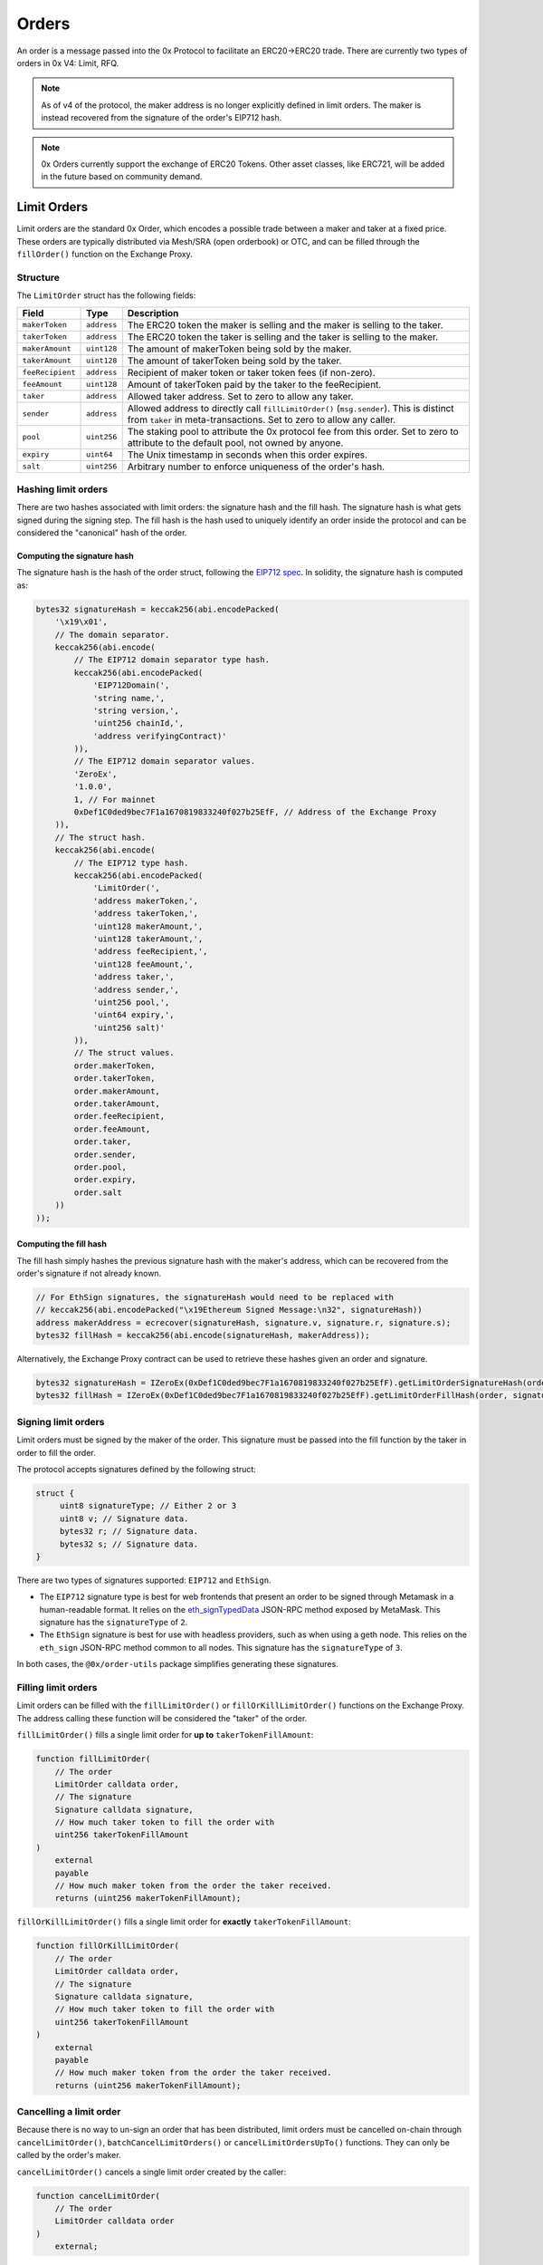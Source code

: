 ######
Orders
######

An order is a message passed into the 0x Protocol to facilitate an ERC20->ERC20 trade. There are currently two types of orders in 0x V4: Limit, RFQ.


.. note::
    As of v4 of the protocol, the maker address is no longer explicitly defined in limit orders. The maker is instead recovered from the signature of the order's EIP712 hash.

.. note::
    0x Orders currently support the exchange of ERC20 Tokens. Other asset classes, like ERC721,
    will be added in the future based on community demand.

Limit Orders
==============

Limit orders are the standard 0x Order, which encodes a possible trade between a maker and taker at a fixed price. These orders are typically distributed via Mesh/SRA (open orderbook) or OTC, and can be filled through the ``fillOrder()`` function on the Exchange Proxy.

Structure
---------

The ``LimitOrder`` struct has the following fields:

+------------------+-------------+-----------------------------------------------------------------------------+
| Field            | Type        | Description                                                                 |
+==================+=============+=============================================================================+
| ``makerToken``   | ``address`` | The ERC20 token the maker is selling and the maker is selling to the taker. |
+------------------+-------------+-----------------------------------------------------------------------------+
| ``takerToken``   | ``address`` | The ERC20 token the taker is selling and the taker is selling to the maker. |
+------------------+-------------+-----------------------------------------------------------------------------+
| ``makerAmount``  | ``uint128`` | The amount of makerToken being sold by the maker.                           |
+------------------+-------------+-----------------------------------------------------------------------------+
| ``takerAmount``  | ``uint128`` | The amount of takerToken being sold by the taker.                           |
+------------------+-------------+-----------------------------------------------------------------------------+
| ``feeRecipient`` | ``address`` | Recipient of maker token or taker token fees (if non-zero).                 |
+------------------+-------------+-----------------------------------------------------------------------------+
| ``feeAmount``    | ``uint128`` | Amount of takerToken paid by the taker to the feeRecipient.                 |
+------------------+-------------+-----------------------------------------------------------------------------+
| ``taker``        | ``address`` | Allowed taker address. Set to zero to allow any taker.                      |
+------------------+-------------+-----------------------------------------------------------------------------+
| ``sender``       | ``address`` | Allowed address to directly call ``fillLimitOrder()`` (``msg.sender``).     |
|                  |             | This is distinct from ``taker`` in meta-transactions.                       |
|                  |             | Set to zero to allow any caller.                                            |
+------------------+-------------+-----------------------------------------------------------------------------+
| ``pool``         | ``uint256`` | The staking pool to attribute the 0x protocol fee from this order.          |
|                  |             | Set to zero to attribute to the default pool, not owned by anyone.          |
+------------------+-------------+-----------------------------------------------------------------------------+
| ``expiry``       | ``uint64``  | The Unix timestamp in seconds when this order expires.                      |
+------------------+-------------+-----------------------------------------------------------------------------+
| ``salt``         | ``uint256`` | Arbitrary number to enforce uniqueness of the order's hash.                 |
+------------------+-------------+-----------------------------------------------------------------------------+

Hashing limit orders
--------------------

There are two hashes associated with limit orders: the signature hash and the fill hash. The signature hash is what gets signed during the signing step. The fill hash is the hash used to uniquely identify an order inside the protocol and can be considered the "canonical" hash of the order.

Computing the signature hash
^^^^^^^^^^^^^^^^^^^^^^^^^^^^

The signature hash is the hash of the order struct, following the `EIP712 spec <https://github.com/ethereum/EIPs/blob/master/EIPS/eip-712.md>`_. In solidity, the signature hash is computed as:

.. code-block:: solidity

    bytes32 signatureHash = keccak256(abi.encodePacked(
        '\x19\x01',
        // The domain separator.
        keccak256(abi.encode(
            // The EIP712 domain separator type hash.
            keccak256(abi.encodePacked(
                'EIP712Domain(',
                'string name,',
                'string version,',
                'uint256 chainId,',
                'address verifyingContract)'
            )),
            // The EIP712 domain separator values.
            'ZeroEx',
            '1.0.0',
            1, // For mainnet
            0xDef1C0ded9bec7F1a1670819833240f027b25EfF, // Address of the Exchange Proxy
        )),
        // The struct hash.
        keccak256(abi.encode(
            // The EIP712 type hash.
            keccak256(abi.encodePacked(
                'LimitOrder(',
                'address makerToken,',
                'address takerToken,',
                'uint128 makerAmount,',
                'uint128 takerAmount,',
                'address feeRecipient,',
                'uint128 feeAmount,',
                'address taker,',
                'address sender,',
                'uint256 pool,',
                'uint64 expiry,',
                'uint256 salt)'
            )),
            // The struct values.
            order.makerToken,
            order.takerToken,
            order.makerAmount,
            order.takerAmount,
            order.feeRecipient,
            order.feeAmount,
            order.taker,
            order.sender,
            order.pool,
            order.expiry,
            order.salt
        ))
    ));

Computing the fill hash
^^^^^^^^^^^^^^^^^^^^^^^^^

The fill hash simply hashes the previous signature hash with the maker's address, which can be recovered from the order's signature if not already known.

.. code-block:: solidity

    // For EthSign signatures, the signatureHash would need to be replaced with
    // keccak256(abi.encodePacked("\x19Ethereum Signed Message:\n32", signatureHash))
    address makerAddress = ecrecover(signatureHash, signature.v, signature.r, signature.s);
    bytes32 fillHash = keccak256(abi.encode(signatureHash, makerAddress));

Alternatively, the Exchange Proxy contract can be used to retrieve these hashes given an order and signature.

.. code-block:: solidity

    bytes32 signatureHash = IZeroEx(0xDef1C0ded9bec7F1a1670819833240f027b25EfF).getLimitOrderSignatureHash(order);
    bytes32 fillHash = IZeroEx(0xDef1C0ded9bec7F1a1670819833240f027b25EfF).getLimitOrderFillHash(order, signature);

Signing limit orders
--------------------

Limit orders must be signed by the maker of the order. This signature must be passed into the fill function by the taker in order to fill the order.

The protocol accepts signatures defined by the following struct:

.. code-block:: solidity

    struct {
         uint8 signatureType; // Either 2 or 3
         uint8 v; // Signature data.
         bytes32 r; // Signature data.
         bytes32 s; // Signature data.
    }

There are two types of signatures supported: ``EIP712`` and ``EthSign``.

* The ``EIP712`` signature type is best for web frontends that present an order to be signed through Metamask in a human-readable format. It relies on the `eth_signTypedData <https://github.com/ethereum/EIPs/blob/master/EIPS/eip-712.md#specification-of-the-eth_signtypeddata-json-rpc>`_ JSON-RPC method exposed by MetaMask. This signature has the ``signatureType`` of ``2``.
* The ``EthSign`` signature is best for use with headless providers, such as when using a geth node. This relies on the ``eth_sign`` JSON-RPC method common to all nodes. This signature has the ``signatureType`` of ``3``.

In both cases, the ``@0x/order-utils`` package simplifies generating these signatures.

.. code-block:: javascript
   :linenos:

   const orderUtils = require('@0x/order-utils');
   const order = new orderUtils.LimitOrder({
       makerToken: '0x6B175474E89094C44Da98b954EedeAC495271d0F', // DAI
       takerToken: '0xC02aaA39b223FE8D0A0e5C4F27eAD9083C756Cc2', // WETH
       ... // Other fields
   });
   // Generate an EIP712 signature
   const signature = await order.signTypedDataAsync(web3.currentProvider, makerAddress);
   // Generate an EthSign signature
   const signature = await order.sign(web3.currentProvider, makerAddress);

Filling limit orders
--------------------

Limit orders can be filled with the ``fillLimitOrder()`` or ``fillOrKillLimitOrder()`` functions on the Exchange Proxy. The address calling these function will be considered the "taker" of the order.


``fillLimitOrder()`` fills a single limit order for **up to** ``takerTokenFillAmount``:

.. code-block:: solidity

    function fillLimitOrder(
        // The order
        LimitOrder calldata order,
        // The signature
        Signature calldata signature,
        // How much taker token to fill the order with
        uint256 takerTokenFillAmount
    )
        external
        payable
        // How much maker token from the order the taker received.
        returns (uint256 makerTokenFillAmount);

``fillOrKillLimitOrder()`` fills a single limit order for **exactly** ``takerTokenFillAmount``:

.. code-block:: solidity

    function fillOrKillLimitOrder(
        // The order
        LimitOrder calldata order,
        // The signature
        Signature calldata signature,
        // How much taker token to fill the order with
        uint256 takerTokenFillAmount
    )
        external
        payable
        // How much maker token from the order the taker received.
        returns (uint256 makerTokenFillAmount);

Cancelling a limit order
------------------------

Because there is no way to un-sign an order that has been distributed, limit orders must be cancelled on-chain through ``cancelLimitOrder()``, ``batchCancelLimitOrders()`` or ``cancelLimitOrdersUpTo()`` functions. They can only be called by the order's maker.

``cancelLimitOrder()`` cancels a single limit order created by the caller:

.. code-block:: solidity

    function cancelLimitOrder(
        // The order
        LimitOrder calldata order
    )
        external;

``batchCancelLimitOrders()`` cancels multiple limit orders created by the caller:

.. code-block:: solidity

    function batchCancelLimitOrders(
        // The orders
        LimitOrder[] calldata orders
    )
        external;

``cancelLimitOrdersUpTo()`` will cancel limit orders created by the caller with a ``salt`` field <= the value provided. Subsequent calls to this function must provide a ``salt`` >= the last call to succeed.

.. code-block:: solidity

    function cancelLimitOrdersUpTo(
        uint256 salt;
    )
        external;

Getting the status of a limit order
-----------------------------------

The Exchange Proxy exposes a function ``getLimitOrderInfo()`` to query information about a limit order, such as its fillable state and how much it has been filled by.

.. code-block:: solidity

    enum OrderState {
        INVALID,
        CANCELLED,
        FILLABLE,
        FILLED
    }

    struct OrderInfo {
        // The fill hash.
        bytes32 fillHash;
        // Current state of the order.
        OrderState state;
        // How much taker token has been filled in the order.
        uint256 takerTokenFilledAmount;
    }

    function getLimitOrderInfo(
        // The order
        LimitOrder calldata order,
        // The signature
        Signature calldata signature
    )
        external
        view
        returns (OrderInfo memory status);

RFQ Orders
==========

RFQ orders are a stripped down version of standard limit orders, supporting fewer fields and a leaner settlement process. These orders are fielded just-in-time, directly from market makers, during the construction of a swap quote on 0x API, and can be filled through the ``fillRfqOrder()`` function on the Exchange Proxy.

Some notable differences from regular limit orders are:

* RFQ orders can only be filled once. Even a partial fill will mark the order as ``FILLED``.
* The only fill restrictions that can be placed on an RFQ order is on the ``tx.origin`` of the transaction.
* There are no taker token fees.

Structure
----------

The ``RFQOrder`` struct has the following fields:

+-----------------+-------------+-----------------------------------------------------------------------------+
| Field           | Type        | Description                                                                 |
+=================+=============+=============================================================================+
| ``makerToken``  | ``address`` | The ERC20 token the maker is selling and the maker is selling to the taker. |
+-----------------+-------------+-----------------------------------------------------------------------------+
| ``takerToken``  | ``address`` | The ERC20 token the taker is selling and the taker is selling to the maker. |
+-----------------+-------------+-----------------------------------------------------------------------------+
| ``makerAmount`` | ``uint128`` | The amount of makerToken being sold by the maker.                           |
+-----------------+-------------+-----------------------------------------------------------------------------+
| ``takerAmount`` | ``uint128`` | The amount of takerToken being sold by the taker.                           |
+-----------------+-------------+-----------------------------------------------------------------------------+
| ``txOrigin``    | ``address`` | The allowed address of the EOA that submitted the Ethereum transaction.     |
+-----------------+-------------+-----------------------------------------------------------------------------+
| ``pool``        | ``uint256`` | The staking pool to attribute the 0x protocol fee from this order.          |
|                 |             | Set to zero to attribute to the default pool, not owned by anyone.          |
+-----------------+-------------+-----------------------------------------------------------------------------+
| ``expiry``      | ``uint64``  | The Unix timestamp in seconds when this order expires.                      |
+-----------------+-------------+-----------------------------------------------------------------------------+
| ``salt``        | ``uint256`` | Arbitrary number to enforce uniqueness of the order's hash.                 |
+-----------------+-------------+-----------------------------------------------------------------------------+

Hashing RFQ orders
------------------

There are two hashes associated with RFQ orders: the signature hash and the fill hash. The signature hash is what gets signed during the signing step. The fill hash is the hash used to uniquely identify an order inside the protocol and can be considered the "canonical" hash of the order.

Computing the signature hash
^^^^^^^^^^^^^^^^^^^^^^^^^^^^

The signature hash is the hash of the order struct, following the `EIP712 spec <https://github.com/ethereum/EIPs/blob/master/EIPS/eip-712.md>`_. In solidity, the signature hash is computed as:

.. code-block:: solidity

    bytes32 signatureHash = keccak256(abi.encodePacked(
        '\x19\x01',
        // The domain separator.
        keccak256(abi.encode(
            // The EIP712 domain separator type hash.
            keccak256(abi.encodePacked(
                'EIP712Domain(',
                'string name,',
                'string version,',
                'uint256 chainId,',
                'address verifyingContract)'
            )),
            // The EIP712 domain separator values.
            'ZeroEx',
            '1.0.0',
            1, // For mainnet
            0xDef1C0ded9bec7F1a1670819833240f027b25EfF, // Address of the Exchange Proxy
        )),
        // The struct hash.
        keccak256(abi.encode(
            // The EIP712 type hash.
            keccak256(abi.encodePacked(
                'RfqOrder(',
                'address makerToken,',
                'address takerToken,',
                'uint128 makerAmount,',
                'uint128 takerAmount,',
                'address txOrigin,'
                'uint256 pool,',
                'uint64 expiry,',
                'uint256 salt)'
            )),
            // The struct values.
            order.makerToken,
            order.takerToken,
            order.makerAmount,
            order.takerAmount,
            order.txOrigin,
            order.pool,
            order.expiry,
            order.salt
        ))
    ));

Computing the fill hash
^^^^^^^^^^^^^^^^^^^^^^^

The fill hash simply hashes the previous signature hash with the maker's address, which can be recovered from the order's signature if not already known.

.. code-block:: solidity

    // For EthSign signatures, the signatureHash would need to be replaced with
    // keccak256(abi.encodePacked("\x19Ethereum Signed Message:\n32", signatureHash))
    address makerAddress = ecrecover(
        keccak256(abi.encodePacked(
            '\x19Ethereum Signed Message:\n32',
            signatureHash
        )),
        signature.v,
        signature.r,
        signature.s
    );
    bytes32 fillHash = keccak256(abi.encode(signatureHash, makerAddress));

Alternatively, the Exchange Proxy contract can be used to retrieve these hashes given an order and signature.

.. code-block:: solidity

    bytes32 signatureHash = IZeroEx(0xDef1C0ded9bec7F1a1670819833240f027b25EfF).getRfqOrderSignatureHash(order);
    bytes32 fillHash = IZeroEx(0xDef1C0ded9bec7F1a1670819833240f027b25EfF).getRfqOrderFillHash(order, signature);

Signing RFQ orders
------------------

RFQ orders must be signed by the maker of the order. This signature must be passed into the fill function by the taker in order to fill the order.

The protocol accepts signatures defined by the following struct:

.. code-block:: solidity

    struct {
         uint8 v; // Signature data.
         bytes32 r; // Signature data.
         bytes32 s; // Signature data.
    }

The ``@0x/order-utils`` node package simplifies the process of creating a valid signature object.

.. code-block:: javascript
   :linenos:

   const orderUtils = require('@0x/order-utils');
   const order = new orderUtils.RfqOrder({
       makerToken: '0x6B175474E89094C44Da98b954EedeAC495271d0F', // DAI
       takerToken: '0xC02aaA39b223FE8D0A0e5C4F27eAD9083C756Cc2', // WETH
       ... // Other fields
   });
   const signature = await order.sign(web3.currentProvider, makerAddress);

Filling RFQ Orders
------------------

RFQ orders can be filled with the ``fillRfqOrder()`` or ``fillOrKillRfqOrder()`` functions on the Exchange Proxy. The address calling this function will be considered the "taker" of the order.

``fillRfqOrder()`` fills a single RFQ order for **up to** ``takerTokenFillAmount``:

.. code-block:: solidity

    function fillRfqOrder(
        // The order
        RfqOrder calldata order,
        // The signature
        Signature calldata signature,
        // How much taker token to fill the order with
        uint256 takerTokenFillAmount
    )
        external
        payable
        // How much maker token from the order the taker received.
        returns (uint256 makerTokenFillAmount);

``fillOrKillRfqOrder()`` fills a single RFQ order for **exactly** ``takerTokenFillAmount``:

.. code-block:: solidity

    function fillOrKillRfqOrder(
        // The order
        RfqOrder calldata order,
        // The signature
        Signature calldata signature,
        // How much taker token to fill the order with
        uint256 takerTokenFillAmount
    )
        external
        payable
        // How much maker token from the order the taker received.
        returns (uint256 makerTokenFillAmount);

Cancelling an RFQ order
-----------------------

Similar to limit orders, RFQ orders can be cancelled on-chain through ``cancelRfqOrder()`` or ``batchCancelRfqOrders()`` (but there is no ``...UpTo()`` variant). Both can only be called by the order's maker.

``cancelRfqOrder()`` cancels a single RFQ order created by the caller:

.. code-block:: solidity

    function cancelRfqOrder(
        // The order
        RfqOrder calldata order
    )
        external;

``batchCancelRfqOrders()`` cancels multiple RFQ orders created by the caller:

.. code-block:: solidity

    function batchCancelRfqOrders(
        // The orders
        RfqOrder[] calldata orders
    )
        external;

Getting the status of an RFQ order
----------------------------------

The Exchange Proxy exposes a function ``getRfqOrderInfo()`` to query information about an RFQ order, such as its fillable state and how much it has been filled by.

.. code-block:: solidity

    enum OrderState {
        INVALID,
        CANCELLED,
        FILLABLE,
        FILLED
    }

    struct OrderInfo {
        // The fill hash.
        bytes32 fillHash;
        // Current state of the order.
        OrderState state;
        // How much taker token has been filled in the order.
        uint256 takerTokenFilledAmount;
    }

    function getRfqOrderInfo(
        // The order
        RfqOrder calldata order,
        // The signature
        Signature calldata signature
    )
        external
        view
        returns (OrderInfo memory status);
